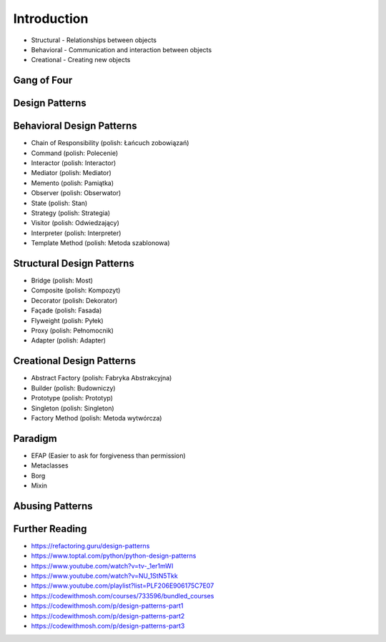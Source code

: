 Introduction
============
* Structural - Relationships between objects
* Behavioral - Communication and interaction between objects
* Creational - Creating new objects


Gang of Four
------------
.. figure:: img/about-book.jpg
.. figure:: img/about-gang-of-four.jpg


Design Patterns
---------------
.. figure:: img/about-designpatterns-categories.png
.. figure:: img/about-table.jpg
.. figure:: img/about-description-1.jpg
.. figure:: img/about-description-2.jpg


Behavioral Design Patterns
--------------------------
* Chain of Responsibility (polish: Łańcuch zobowiązań)
* Command (polish: Polecenie)
* Interactor (polish: Interactor)
* Mediator (polish: Mediator)
* Memento (polish: Pamiątka)
* Observer (polish: Obserwator)
* State (polish: Stan)
* Strategy (polish: Strategia)
* Visitor (polish: Odwiedzający)
* Interpreter (polish: Interpreter)
* Template Method (polish: Metoda szablonowa)


Structural Design Patterns
--------------------------
* Bridge (polish: Most)
* Composite (polish: Kompozyt)
* Decorator (polish: Dekorator)
* Façade (polish: Fasada)
* Flyweight (polish: Pyłek)
* Proxy (polish: Pełnomocnik)
* Adapter (polish: Adapter)


Creational Design Patterns
--------------------------
* Abstract Factory (polish: Fabryka Abstrakcyjna)
* Builder (polish: Budowniczy)
* Prototype (polish: Prototyp)
* Singleton (polish: Singleton)
* Factory Method (polish: Metoda wytwórcza)


Paradigm
--------
* EFAP (Easier to ask for forgiveness than permission)
* Metaclasses
* Borg
* Mixin


Abusing Patterns
----------------
.. figure:: img/about-introduction-javaproblemfactory.jpg
.. figure:: img/about-goodpractices-programmer-exp.png


Further Reading
---------------
* https://refactoring.guru/design-patterns
* https://www.toptal.com/python/python-design-patterns
* https://www.youtube.com/watch?v=tv-_1er1mWI
* https://www.youtube.com/watch?v=NU_1StN5Tkk
* https://www.youtube.com/playlist?list=PLF206E906175C7E07
* https://codewithmosh.com/courses/733596/bundled_courses
* https://codewithmosh.com/p/design-patterns-part1
* https://codewithmosh.com/p/design-patterns-part2
* https://codewithmosh.com/p/design-patterns-part3
